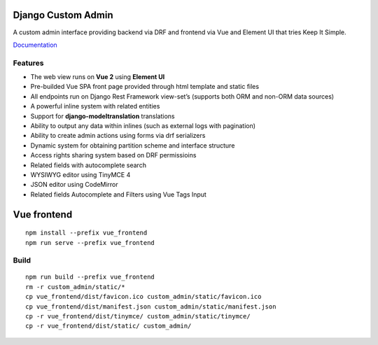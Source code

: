 Django Custom Admin
===================

|logo|

A custom admin interface providing backend via DRF and frontend via Vue
and Element UI that tries Keep It Simple.

|PyPI version| |GitHub stars|

`Documentation <https://innova-group-llc.github.io/custom_admin_docs/>`__

Features
--------

-  The web view runs on **Vue 2** using **Element UI**
-  Pre-builded Vue SPA front page provided through html template and
   static files
-  All endpoints run on Django Rest Framework view-set’s (supports both
   ORM and non-ORM data sources)
-  A powerful inline system with related entities
-  Support for **django-modeltranslation** translations
-  Ability to output any data within inlines (such as external logs with
   pagination)
-  Ability to create admin actions using forms via drf serializers
-  Dynamic system for obtaining partition scheme and interface structure
-  Access rights sharing system based on DRF permissioins
-  Related fields with autocomplete search
-  WYSIWYG editor using TinyMCE 4
-  JSON editor using CodeMirror
-  Related fields Autocomplete and Filters using Vue Tags Input

Vue frontend
============

::

   npm install --prefix vue_frontend
   npm run serve --prefix vue_frontend

Build
-----

::

   npm run build --prefix vue_frontend
   rm -r custom_admin/static/*
   cp vue_frontend/dist/favicon.ico custom_admin/static/favicon.ico
   cp vue_frontend/dist/manifest.json custom_admin/static/manifest.json
   cp -r vue_frontend/dist/tinymce/ custom_admin/static/tinymce/
   cp -r vue_frontend/dist/static/ custom_admin/

.. |logo| image:: https://github.com/Innova-Group-LLC/custom_admin/blob/master/logo.png
   :target: https://innova-group-llc.github.io/custom_admin_docs/
.. |PyPI version| image:: https://badge.fury.io/py/django-customvueadmin.svg
   :target: https://pypi.org/project/django-customvueadmin/
.. |GitHub stars| image:: https://img.shields.io/github/stars/Innova-Group-LLC/custom_admin
   :target: https://github.com/Innova-Group-LLC/custom_admin
